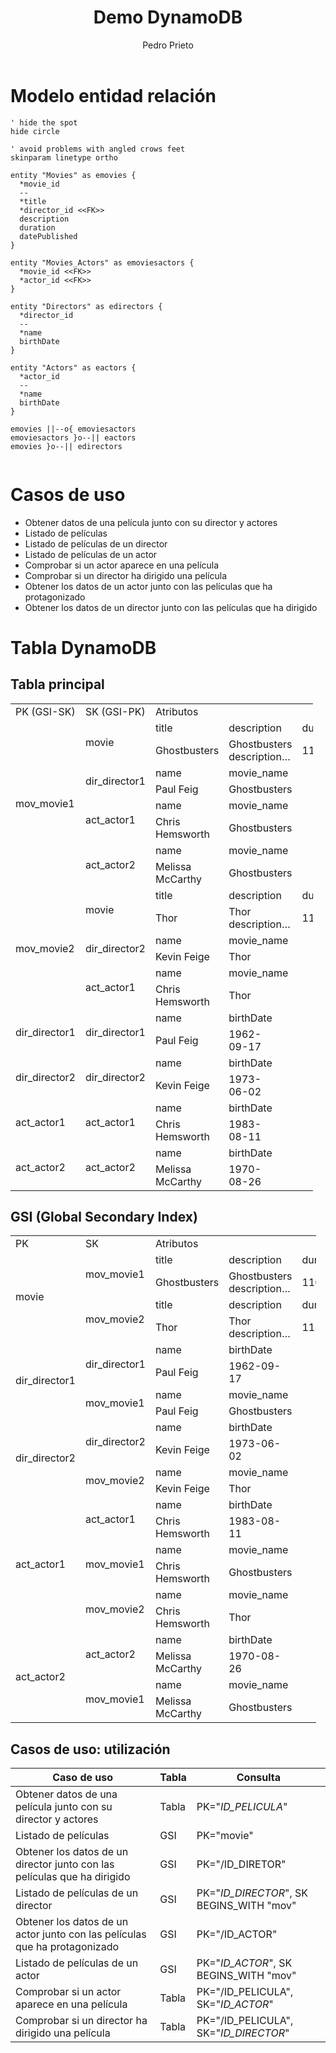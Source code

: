 #+Title: Demo DynamoDB
#+Author: Pedro Prieto
#+Email: pedpral@gmail.com
#+OPTIONS: toc:0 num:nil ^:nil
* Modelo entidad relación

#+BEGIN_src plantuml :file entidadrelacion.png
' hide the spot
hide circle

' avoid problems with angled crows feet
skinparam linetype ortho

entity "Movies" as emovies {
  *movie_id
  --
  *title
  *director_id <<FK>>
  description
  duration
  datePublished
}

entity "Movies_Actors" as emoviesactors {
  *movie_id <<FK>>
  *actor_id <<FK>>
}

entity "Directors" as edirectors {
  *director_id
  --
  *name
  birthDate
}

entity "Actors" as eactors {
  *actor_id
  --
  *name
  birthDate
}

emovies ||--o{ emoviesactors
emoviesactors }o--|| eactors
emovies }o--|| edirectors

#+END_src


#+RESULTS:
* Casos de uso
- Obtener datos de una película junto con su director y actores
- Listado de películas
- Listado de películas de un director
- Listado de películas de un actor
- Comprobar si un actor aparece en una película
- Comprobar si un director ha dirigido una película
- Obtener los datos de un actor junto con las películas que ha protagonizado
- Obtener los datos de un director junto con las películas que ha dirigido

* Tabla DynamoDB

** Tabla principal

+---------------+------------------+----------------+--------------------------------+----------+---------------+
|PK (GSI-SK)    |SK (GSI-PK)       |                                 Atributos                                  | 
+---------------+------------------+----------------+--------------------------------+----------+---------------+
|               |                  |title           | description                    | duration | datePublished |
|               |movie             +----------------+--------------------------------+----------+---------------+
|               |                  |Ghostbusters    | Ghostbusters description...    |   116    |  2016-07-09   |
|               +------------------+----------------+--------------------------------+----------+---------------+
|               |                  |name            | movie_name                     |                          |
|               |dir_director1     +----------------+--------------------------------+--------------------------+
|               |                  |Paul Feig       | Ghostbusters                   |                          |
|mov_movie1     +------------------+----------------+--------------------------------+--------------------------+
|               |                  |name            | movie_name                     |                          |
|               |act_actor1        +----------------+--------------------------------+--------------------------+
|               |                  |Chris Hemsworth | Ghostbusters                   |                          |
|               +------------------+----------------+--------------------------------+--------------------------+
|               |                  |name            | movie_name                     |                          |
|               |act_actor2        +----------------+--------------------------------+--------------------------+
|               |                  |Melissa McCarthy| Ghostbusters                   |                          |
+---------------+------------------+----------------+--------------------------------+----------+---------------+
|               |                  |title           | description                    | duration | datePublished |
|               |movie             +----------------+--------------------------------+----------+---------------+
|               |                  |Thor            | Thor description...            |   115    |  2011-04-17   |
|               +------------------+----------------+--------------------------------+----------+---------------+
|               |                  |name            | movie_name                     |                          |
|mov_movie2     |dir_director2     +----------------+--------------------------------+--------------------------+
|               |                  |Kevin Feige     | Thor                           |                          |
|               +------------------+----------------+--------------------------------+--------------------------+
|               |                  |name            | movie_name                     |                          |
|               |act_actor1        +----------------+--------------------------------+--------------------------+
|               |                  |Chris Hemsworth | Thor                           |                          |
+---------------+------------------+----------------+---------------+----------------+--------------------------+
|               |                  |name            | birthDate     |                                           |
|dir_director1  |dir_director1     +----------------+---------------+-------------------------------------------+
|               |                  |Paul Feig       | 1962-09-17    |                                           |
+---------------+------------------+----------------+---------------+-------------------------------------------+
|               |                  |name            | birthDate     |                                           |
|dir_director2  |dir_director2     +----------------+---------------+-------------------------------------------+
|               |                  |Kevin Feige     | 1973-06-02    |                                           |
+---------------+------------------+----------------+---------------+-------------------------------------------+
|               |                  |name            | birthDate     |                                           |
|act_actor1     |act_actor1        +----------------+---------------+-------------------------------------------+
|               |                  |Chris Hemsworth | 1983-08-11    |                                           |
+---------------+------------------+----------------+---------------+-------------------------------------------+
|               |                  |name            | birthDate     |                                           |
|act_actor2     |act_actor2        +----------------+---------------+-------------------------------------------+
|               |                  |Melissa McCarthy| 1970-08-26    |                                           |
+---------------+------------------+----------------+---------------+-------------------------------------------+

** GSI (Global Secondary Index)

+---------------+------------------+----------------------------------------------------------------------------+
|PK             |SK                |                                 Atributos                                  |
+---------------+------------------+----------------+--------------------------------+----------+---------------+
|               |                  |title           | description                    | duration | datePublished |
|movie          |mov_movie1        +----------------+--------------------------------+----------+---------------+
|               |                  |Ghostbusters    | Ghostbusters description...    |   116    |  2016-07-09   |
|               +------------------+----------------+--------------------------------+----------+---------------+
|               |                  |title           | description                    | duration | datePublished |
|               |mov_movie2        +----------------+--------------------------------+----------+---------------+
|               |                  |Thor            | Thor description...            |   115    |  2011-04-17   |
+---------------+------------------+----------------+--------------------------------+----------+---------------+
|               |                  |name            | birthDate                      |                          |
|dir_director1  |dir_director1     +----------------+--------------------------------+--------------------------+
|               |                  |Paul Feig       | 1962-09-17                     |                          |
|               +------------------+----------------+--------------------------------+--------------------------+
|               |                  |name            | movie_name                     |                          |
|               |mov_movie1        +----------------+--------------------------------+--------------------------+
|               |                  |Paul Feig       | Ghostbusters                   |                          |
+---------------+------------------+----------------+--------------------------------+--------------------------+
|               |                  |name            | birthDate                      |                          |
|dir_director2  |dir_director2     +----------------+--------------------------------+--------------------------+
|               |                  |Kevin Feige     | 1973-06-02                     |                          |
|               +------------------+----------------+--------------------------------+--------------------------+
|               |                  |name            | movie_name                     |                          |
|               |mov_movie2        +----------------+--------------------------------+--------------------------+
|               |                  |Kevin Feige     | Thor                           |                          |
+---------------+------------------+----------------+--------------------------------+--------------------------+
|               |                  |name            | birthDate                      |                          |
|act_actor1     |act_actor1        +----------------+--------------------------------+--------------------------+
|               |                  |Chris Hemsworth | 1983-08-11                     |                          |
|               +------------------+----------------+--------------------------------+--------------------------+
|               |                  |name            | movie_name                     |                          |
|               |mov_movie1        +----------------+--------------------------------+--------------------------+
|               |                  |Chris Hemsworth | Ghostbusters                   |                          |
|               +------------------+----------------+--------------------------------+--------------------------+
|               |                  |name            | movie_name                     |                          |
|               |mov_movie2        +----------------+--------------------------------+--------------------------+
|               |                  |Chris Hemsworth | Thor                           |                          |
+---------------+------------------+----------------+--------------------------------+--------------------------+
|               |                  |name            | birthDate                      |                          |
|act_actor2     |act_actor2        +----------------+--------------------------------+--------------------------+
|               |                  |Melissa McCarthy| 1970-08-26                     |                          |
|               +------------------+----------------+--------------------------------+--------------------------+
|               |                  |name            | movie_name                     |                          |
|               |mov_movie1        +----------------+--------------------------------+--------------------------+
|               |                  |Melissa McCarthy| Ghostbusters                   |                          |
+---------------+------------------+----------------+--------------------------------+--------------------------+

** Casos de uso: utilización

|----------------------------------------------------------------------------+-------+------------------------------------------|
| Caso de uso                                                                | Tabla | Consulta                                 |
|----------------------------------------------------------------------------+-------+------------------------------------------|
| Obtener datos de una película junto con su director y actores              | Tabla | PK="/ID_PELICULA/"                       |
| Listado de películas                                                       | GSI   | PK="movie"                               |
| Obtener los datos de un director junto con las películas que ha dirigido   | GSI   | PK="/ID_DIRETOR"                         |
| Listado de películas de un director                                        | GSI   | PK="/ID_DIRECTOR/", SK BEGINS_WITH "mov" |
| Obtener los datos de un actor junto con las películas que ha protagonizado | GSI   | PK="/ID_ACTOR"                           |
| Listado de películas de un actor                                           | GSI   | PK="/ID_ACTOR/", SK BEGINS_WITH "mov"    |
| Comprobar si un actor aparece en una película                              | Tabla | PK="/ID_PELICULA", SK="/ID_ACTOR/"       |
| Comprobar si un director ha dirigido una película                          | Tabla | PK="/ID_PELICULA", SK="/ID_DIRECTOR/"    |
|----------------------------------------------------------------------------+-------+------------------------------------------|
